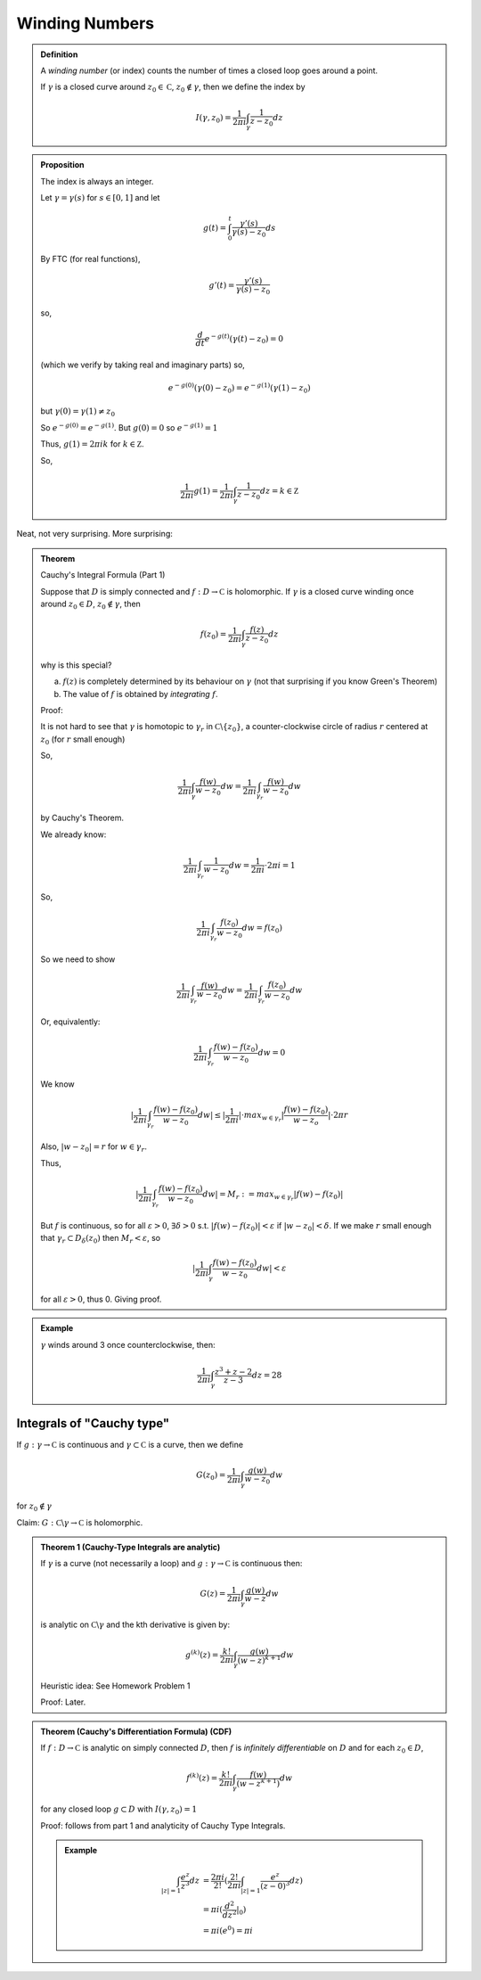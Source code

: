 ***************
Winding Numbers
***************

.. admonition:: Definition

    A *winding number* (or index) counts the number of times a closed loop goes around a point.

    If :math:`γ` is a closed curve around :math:`z_0\in\mathbb C`, :math:`z_0\notin γ`, then we define the index by

    .. math::
        I(γ,z_0)=\frac{1}{2πi}\int_γ\frac{1}{z-z_0}dz

.. admonition:: Proposition

    The index is always an integer.

    Let :math:`γ=γ(s)` for :math:`s\in [0,1]` and let 

    .. math::
        g(t)=\int_0^t\frac{γ'(s)}{γ(s)-z_0}ds

    By FTC (for real functions),

    .. math::
        g'(t)=\frac{γ'(s)}{γ(s)-z_0}

    so,

    .. math::
        \frac{d}{dt}e^{-g(t)}(γ(t)-z_0)=0

    (which we verify by taking real and imaginary parts) so,

    .. math::
        e^{-g(0)}(γ(0)-z_0)=e^{-g(1)}(γ(1)-z_0)

    but :math:`γ(0)=γ(1)\neq z_0`

    So :math:`e^{-g(0)}=e^{-g(1)}`. But :math:`g(0)=0` so :math:`e^{-g(1)}=1`

    Thus, :math:`g(1)=2πik` for :math:`k\in\mathbb Z`.

    So,

    .. math::
        \frac{1}{2πi}g(1)=\frac{1}{2πi}\int_γ\frac{1}{z-z_0}dz=k\in\mathbb Z

Neat, not very surprising. More surprising:

.. admonition:: Theorem

    Cauchy's Integral Formula (Part 1)

    Suppose that :math:`D` is simply connected and :math:`f:D\to\mathbb C` is holomorphic. If :math:`γ` is a closed curve winding once around :math:`z_0\in D`, :math:`z_0\notin γ`, then

    .. math::
        f(z_0)=\frac{1}{2πi}\int_γ\frac{f(z)}{z-z_0}dz

    why is this special?

    a) :math:`f(z)` is completely determined by its behaviour on :math:`γ` (not that surprising if you know Green's Theorem)
    b) The value of :math:`f` is obtained by *integrating* :math:`f`.

    Proof:

    It is not hard to see that :math:`γ` is homotopic to :math:`γ_r` in :math:`\mathbb C\backslash \{z_0\}`, a counter-clockwise circle of radius :math:`r` centered at :math:`z_0` (for :math:`r` small enough)

    So,

    .. math::
        \frac{1}{2πi}\int_γ\frac{f(w)}{w-z_0}dw=\frac{1}{2πi}\int_{γ_r}\frac{f(w)}{w-z_0}dw

    by Cauchy's Theorem.

    We already know:

    .. math::
        \frac{1}{2πi}\int_{γ_r}\frac{1}{w-z_0}dw=\frac{1}{2πi}\cdot 2πi=1

    So,

    .. math::
        \frac{1}{2πi}\int_{γ_r}\frac{f(z_0)}{w-z_0}dw=f(z_0)

    So we need to show

    .. math::
        \frac{1}{2πi}\int_{γ_r}\frac{f(w)}{w-z_0}dw=\frac{1}{2πi}\int_{γ_r}\frac{f(z_0)}{w-z_0}dw

    Or, equivalently:

    .. math::
        \frac{1}{2πi}\int_{γ_r}\frac{f(w)-f(z_0)}{w-z_0}dw=0

    We know

    .. math::
        |\frac{1}{2πi}\int_{γ_r}\frac{f(w)-f(z_0)}{w-z_0}dw|\leq |\frac{1}{2πi}|\cdot max_{w\in γ_r}|\frac{f(w)-f(z_0)}{w-z_o}|\cdot 2πr

    Also, :math:`|w-z_0|=r` for :math:`w\in γ_r`.

    Thus,

    .. math::
        |\frac{1}{2πi}\int_{γ_r}\frac{f(w)-f(z_0)}{w-z_0}dw|=M_r:=max_{w\in γ_r}|f(w)-f(z_0)|

    But :math:`f` is continuous, so for all :math:`ε>0`, :math:`\exists δ>0` s.t. :math:`|f(w)-f(z_0)|<ε` if :math:`|w-z_0|<δ`. If we make :math:`r` small enough that :math:`γ_r\subset D_δ(z_0)` then :math:`M_r<ε`, so

    .. math::
        |\frac{1}{2πi}\int_γ\frac{f(w)-f(z_0)}{w-z_0}dw|<ε

    for all :math:`ε>0`, thus 0. Giving proof.


.. admonition:: Example

    :math:`γ` winds around 3 once counterclockwise, then:

    .. math::
        \frac{1}{2πi}\int_γ\frac{z^3+z-2}{z-3}dz=28

Integrals of "Cauchy type"
==========================
If :math:`g:γ\to\mathbb C` is continuous and :math:`γ\subset \mathbb C` is a curve, then we define

.. math::
    G(z_0)=\frac{1}{2πi}\int_γ\frac{g(w)}{w-z_0}dw

for :math:`z_0\notin γ`

Claim: :math:`G: \mathbb C\backslash γ\to \mathbb C` is holomorphic.

.. admonition:: Theorem 1 (Cauchy-Type Integrals are analytic)

    If :math:`γ` is a curve (not necessarily a loop) and :math:`g:γ\to\mathbb C` is continuous then:

    .. math::
        G(z)=\frac{1}{2πi}\int_γ\frac{g(w)}{w-z}dw

    is analytic on :math:`\mathbb C\backslash γ` and the kth derivative is given by:

    .. math::
        g^{(k)}(z)=\frac{k!}{2πi}\int_γ\frac{g(w)}{(w-z)^{k+1}}dw

    Heuristic idea: See Homework Problem 1

    Proof: Later.

.. admonition:: Theorem (Cauchy's Differentiation Formula) (CDF)

    If :math:`f:D\to\mathbb C` is analytic on simply connected :math:`D`, then :math:`f` is *infinitely differentiable* on :math:`D` and for each :math:`z_0\in D`,

    .. math::
        f^{(k)}(z)=\frac{k!}{2πi}\int_γ\frac{f(w)}{(w-z^{k+1})}dw

    for any closed loop :math:`g\subset D` with :math:`I(γ,z_0)=1`

    Proof: follows from part 1 and analyticity of Cauchy Type Integrals.

    .. admonition:: Example

        .. math::
            \int_{|z|=1}\frac{e^z}{z^3}dz&=\frac{2πi}{2!}(\frac{2!}{2πi}\int_{|z|=1}\frac{e^z}{(z-0)^3}dz)\\
            &=πi(\frac{d^2}{dz^2}|_0)\\
            &=πi(e^0)=πi